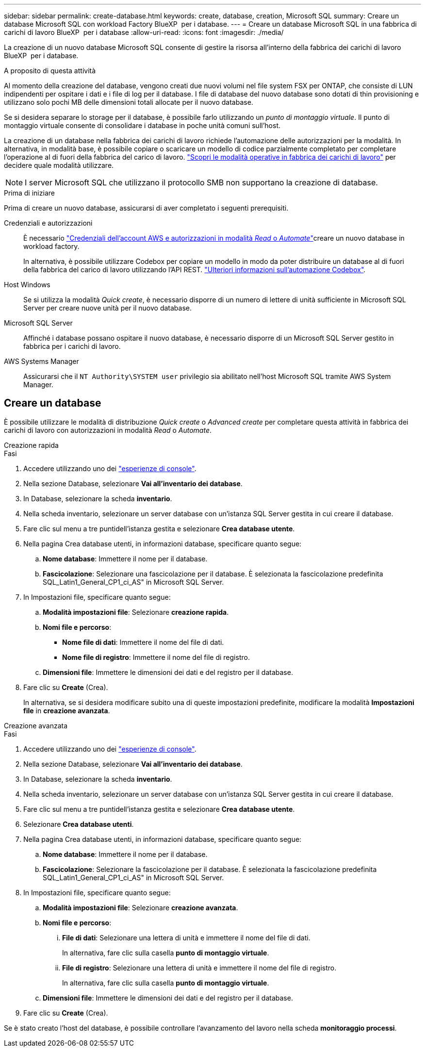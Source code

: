 ---
sidebar: sidebar 
permalink: create-database.html 
keywords: create, database, creation, Microsoft SQL 
summary: Creare un database Microsoft SQL con workload Factory BlueXP  per i database. 
---
= Creare un database Microsoft SQL in una fabbrica di carichi di lavoro BlueXP  per i database
:allow-uri-read: 
:icons: font
:imagesdir: ./media/


[role="lead"]
La creazione di un nuovo database Microsoft SQL consente di gestire la risorsa all'interno della fabbrica dei carichi di lavoro BlueXP  per i database.

.A proposito di questa attività
Al momento della creazione del database, vengono creati due nuovi volumi nel file system FSX per ONTAP, che consiste di LUN indipendenti per ospitare i dati e i file di log per il database. I file di database del nuovo database sono dotati di thin provisioning e utilizzano solo pochi MB delle dimensioni totali allocate per il nuovo database.

Se si desidera separare lo storage per il database, è possibile farlo utilizzando un _punto di montaggio virtuale_. Il punto di montaggio virtuale consente di consolidare i database in poche unità comuni sull'host.

La creazione di un database nella fabbrica dei carichi di lavoro richiede l'automazione delle autorizzazioni per la modalità. In alternativa, in modalità base, è possibile copiare o scaricare un modello di codice parzialmente completato per completare l'operazione al di fuori della fabbrica del carico di lavoro. link:https://docs.netapp.com/us-en/workload-setup-admin/operational-modes.html["Scopri le modalità operative in fabbrica dei carichi di lavoro"^] per decidere quale modalità utilizzare.


NOTE: I server Microsoft SQL che utilizzano il protocollo SMB non supportano la creazione di database.

.Prima di iniziare
Prima di creare un nuovo database, assicurarsi di aver completato i seguenti prerequisiti.

Credenziali e autorizzazioni:: È necessario link:https://docs.netapp.com/us-en/workload-setup-admin/add-credentials.html["Credenziali dell'account AWS e autorizzazioni in modalità _Read_ o _Automate_"^]creare un nuovo database in workload factory.
+
--
In alternativa, è possibile utilizzare Codebox per copiare un modello in modo da poter distribuire un database al di fuori della fabbrica del carico di lavoro utilizzando l'API REST. link:https://docs.netapp.com/us-en/workload-setup-admin/codebox-automation.html["Ulteriori informazioni sull'automazione Codebox"^].

--
Host Windows:: Se si utilizza la modalità _Quick create_, è necessario disporre di un numero di lettere di unità sufficiente in Microsoft SQL Server per creare nuove unità per il nuovo database.
Microsoft SQL Server:: Affinché i database possano ospitare il nuovo database, è necessario disporre di un Microsoft SQL Server gestito in fabbrica per i carichi di lavoro.
AWS Systems Manager:: Assicurarsi che il `NT Authority\SYSTEM user` privilegio sia abilitato nell'host Microsoft SQL tramite AWS System Manager.




== Creare un database

È possibile utilizzare le modalità di distribuzione _Quick create_ o _Advanced create_ per completare questa attività in fabbrica dei carichi di lavoro con autorizzazioni in modalità _Read_ o _Automate_.

[role="tabbed-block"]
====
.Creazione rapida
--
.Fasi
. Accedere utilizzando uno dei link:https://docs.netapp.com/us-en/workload-setup-admin/console-experiences.html["esperienze di console"^].
. Nella sezione Database, selezionare *Vai all'inventario dei database*.
. In Database, selezionare la scheda *inventario*.
. Nella scheda inventario, selezionare un server database con un'istanza SQL Server gestita in cui creare il database.
. Fare clic sul menu a tre puntidell'istanza gestita e selezionare *Crea database utente*.
. Nella pagina Crea database utenti, in informazioni database, specificare quanto segue:
+
.. *Nome database*: Immettere il nome per il database.
.. *Fascicolazione*: Selezionare una fascicolazione per il database. È selezionata la fascicolazione predefinita SQL_Latin1_General_CP1_ci_AS" in Microsoft SQL Server.


. In Impostazioni file, specificare quanto segue:
+
.. *Modalità impostazioni file*: Selezionare *creazione rapida*.
.. *Nomi file e percorso*:
+
*** *Nome file di dati*: Immettere il nome del file di dati.
*** *Nome file di registro*: Immettere il nome del file di registro.


.. *Dimensioni file*: Immettere le dimensioni dei dati e del registro per il database.


. Fare clic su *Create* (Crea).
+
In alternativa, se si desidera modificare subito una di queste impostazioni predefinite, modificare la modalità *Impostazioni file* in *creazione avanzata*.



--
.Creazione avanzata
--
.Fasi
. Accedere utilizzando uno dei link:https://docs.netapp.com/us-en/workload-setup-admin/console-experiences.html["esperienze di console"^].
. Nella sezione Database, selezionare *Vai all'inventario dei database*.
. In Database, selezionare la scheda *inventario*.
. Nella scheda inventario, selezionare un server database con un'istanza SQL Server gestita in cui creare il database.
. Fare clic sul menu a tre puntidell'istanza gestita e selezionare *Crea database utente*.
. Selezionare *Crea database utenti*.
. Nella pagina Crea database utenti, in informazioni database, specificare quanto segue:
+
.. *Nome database*: Immettere il nome per il database.
.. *Fascicolazione*: Selezionare la fascicolazione per il database. È selezionata la fascicolazione predefinita SQL_Latin1_General_CP1_ci_AS" in Microsoft SQL Server.


. In Impostazioni file, specificare quanto segue:
+
.. *Modalità impostazioni file*: Selezionare *creazione avanzata*.
.. *Nomi file e percorso*:
+
... *File di dati*: Selezionare una lettera di unità e immettere il nome del file di dati.
+
In alternativa, fare clic sulla casella *punto di montaggio virtuale*.

... *File di registro*: Selezionare una lettera di unità e immettere il nome del file di registro.
+
In alternativa, fare clic sulla casella *punto di montaggio virtuale*.



.. *Dimensioni file*: Immettere le dimensioni dei dati e del registro per il database.


. Fare clic su *Create* (Crea).


--
====
Se è stato creato l'host del database, è possibile controllare l'avanzamento del lavoro nella scheda *monitoraggio processi*.
